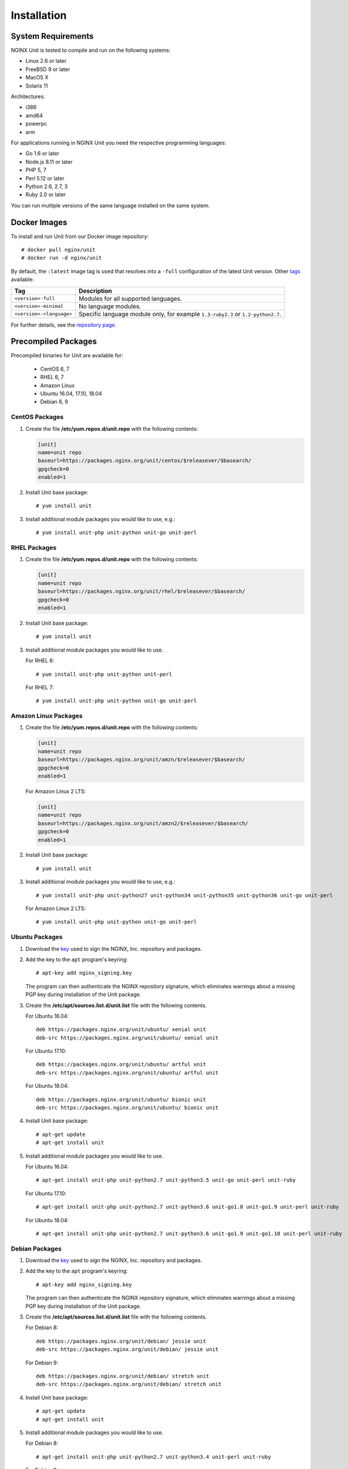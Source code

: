 .. |_| unicode:: 0xA0
   :trim:

.. highlight:: none

############
Installation
############

System Requirements
*******************

NGINX Unit is tested to compile and run on the following systems:

* Linux 2.6 or later
* FreeBSD 9 or later
* MacOS X
* Solaris 11

Architectures:

* i386
* amd64
* powerpc
* arm

For applications running in NGINX Unit you need the respective programming
languages:

* Go 1.6 or later
* Node.js 8.11 or later
* PHP 5, 7
* Perl 5.12 or later
* Python 2.6, 2.7, 3
* Ruby 2.0 or later

You can run multiple versions of the same language installed on the same
system.

.. _installation-docker:

Docker Images
*************

To install and run Unit from our Docker image repository::

    # docker pull nginx/unit
    # docker run -d nginx/unit

By default, the ``:latest`` image tag is used that resolves into a
``-full`` configuration of the latest Unit version.  Other `tags <https://hub.
docker.com/r/nginx/unit/tags/>`_ available:

.. list-table::
    :header-rows: 1

    * - Tag
      - Description

    * - ``<version>-full``
      - Modules for all supported languages.

    * - ``<version>-minimal``
      - No language modules.

    * - ``<version>-<language>``
      - Specific language module only, for example ``1.3-ruby2.3`` or
        ``1.2-python2.7``.

For further details, see the `repository page <https://hub.docker.com/r/
nginx/unit/>`_.

.. _installation-precomp-pkgs:

Precompiled Packages
********************

Precompiled binaries for Unit are available for:

 * CentOS 6, 7
 * RHEL 6, 7
 * Amazon Linux
 * Ubuntu 16.04, 17.10, 18.04
 * Debian 8, 9

CentOS Packages
===============

1. Create the file **/etc/yum.repos.d/unit.repo** with the following
   contents:

   .. code-block:: ini

    [unit]
    name=unit repo
    baseurl=https://packages.nginx.org/unit/centos/$releasever/$basearch/
    gpgcheck=0
    enabled=1

2. Install Unit base package::

    # yum install unit

3. Install additional module packages you would like to use, e.g.::

    # yum install unit-php unit-python unit-go unit-perl

RHEL Packages
=============

1. Create the file **/etc/yum.repos.d/unit.repo** with the following
   contents:

   .. code-block:: ini

    [unit]
    name=unit repo
    baseurl=https://packages.nginx.org/unit/rhel/$releasever/$basearch/
    gpgcheck=0
    enabled=1

2. Install Unit base package::

    # yum install unit

3. Install additional module packages you would like to use.

   For RHEL 6::

    # yum install unit-php unit-python unit-perl

   For RHEL 7::

    # yum install unit-php unit-python unit-go unit-perl

Amazon Linux Packages
=====================

1. Create the file **/etc/yum.repos.d/unit.repo** with the following
   contents:

   .. code-block:: ini

    [unit]
    name=unit repo
    baseurl=https://packages.nginx.org/unit/amzn/$releasever/$basearch/
    gpgcheck=0
    enabled=1

   For Amazon Linux 2 LTS:

   .. code-block:: ini

    [unit]
    name=unit repo
    baseurl=https://packages.nginx.org/unit/amzn2/$releasever/$basearch/
    gpgcheck=0
    enabled=1

2. Install Unit base package::

    # yum install unit

3. Install additional module packages you would like to use, e.g.::

    # yum install unit-php unit-python27 unit-python34 unit-python35 unit-python36 unit-go unit-perl

   For Amazon Linux 2 LTS::

    # yum install unit-php unit-python unit-go unit-perl

Ubuntu Packages
===============

1. Download the `key <https://nginx.org/keys/nginx_signing.key>`_ used to sign
   the NGINX, |_| Inc. repository and packages.

2. Add the key to the ``apt`` program's keyring::

    # apt-key add nginx_signing.key

   The program can then authenticate the NGINX repository signature,
   which eliminates warnings about a missing PGP key during installation
   of the Unit package.

3. Create the **/etc/apt/sources.list.d/unit.list** file with the
   following contents.

   For Ubuntu 16.04::

    deb https://packages.nginx.org/unit/ubuntu/ xenial unit
    deb-src https://packages.nginx.org/unit/ubuntu/ xenial unit

   For Ubuntu 17.10::

    deb https://packages.nginx.org/unit/ubuntu/ artful unit
    deb-src https://packages.nginx.org/unit/ubuntu/ artful unit

   For Ubuntu 18.04::

    deb https://packages.nginx.org/unit/ubuntu/ bionic unit
    deb-src https://packages.nginx.org/unit/ubuntu/ bionic unit

4. Install Unit base package::

    # apt-get update
    # apt-get install unit

5. Install additional module packages you would like to use.

   For Ubuntu 16.04::

    # apt-get install unit-php unit-python2.7 unit-python3.5 unit-go unit-perl unit-ruby

   For Ubuntu 17.10::

    # apt-get install unit-php unit-python2.7 unit-python3.6 unit-go1.8 unit-go1.9 unit-perl unit-ruby

   For Ubuntu 18.04::

    # apt-get install unit-php unit-python2.7 unit-python3.6 unit-go1.9 unit-go1.10 unit-perl unit-ruby

Debian Packages
===============

1. Download the `key <https://nginx.org/keys/nginx_signing.key>`_ used to sign
   the NGINX, |_| Inc. repository and packages.

2. Add the key to the ``apt`` program's keyring::

    # apt-key add nginx_signing.key

   The program can then authenticate the NGINX repository signature,
   which eliminates warnings about a missing PGP key during installation
   of the Unit package.

3. Create the **/etc/apt/sources.list.d/unit.list** file with the
   following contents.

   For Debian 8::

    deb https://packages.nginx.org/unit/debian/ jessie unit
    deb-src https://packages.nginx.org/unit/debian/ jessie unit

   For Debian 9::

    deb https://packages.nginx.org/unit/debian/ stretch unit
    deb-src https://packages.nginx.org/unit/debian/ stretch unit

4. Install Unit base package::

    # apt-get update
    # apt-get install unit

5. Install additional module packages you would like to use.

   For Debian 8::

    # apt-get install unit-php unit-python2.7 unit-python3.4 unit-perl unit-ruby

   For Debian 9::

    # apt-get install unit-php unit-python2.7 unit-python3.5 unit-go1.7 unit-go1.8 unit-perl unit-ruby

.. _installation-community-repos:

Community Repositories
**********************

Warning: Distributions listed in this section are maintained by their
respective communities.  NGINX has no control or responsibility over these
resources.  Proceed at your own consideration.

.. _installation-freebsd-pkgs-prts:

FreeBSD
=======

.. _installation-freebsd-pkgs:

To install Unit using `FreeBSD packages <https://www.
freebsd.org/doc/en_US.ISO8859-1/books/handbook/pkgng-intro.html>`_, update the
repository and install the package::

    # pkg install -y unit

.. _installation-freebsd-prts:

To install Unit using `FreeBSD ports <https://www.
freebsd.org/doc/en_US.ISO8859-1/books/handbook/ports-using.html>`_, update your
port collection.

For ``portsnap``::

    # portsnap fetch update

For ``svn``::

    # svn update /usr/ports

Next, browse to the port path to build and install the port::

    # cd /usr/ports/www/unit
    # make
    # make install

Warning: ``make`` here is used in port configuration.  For ``make`` commands
to build Unit from the code in our repositories, see :ref:`installation-src`.

.. _installation-gnt-prtg:

Gentoo
======

To install Unit using `Portage <https://wiki.gentoo.org/wiki/
Handbook:X86/Full/Portage>`_, update the repository and install the `package
<https://packages.gentoo.org/packages/www-servers/nginx-unit>`_::

    # emerge --sync
    # emerge www-servers/nginx-unit

.. _installation-src:

Source Code
***********

This section explains how to compile and install Unit from the source code.

Getting Sources
===============

There are three ways to obtain the Unit source code: from the NGINX, |_| Inc.
Mercurial repository, from GitHub, or in a tarball.

In each case, the sources are placed in the **unit** subdirectory of the
current working directory.

Mercurial Repository
--------------------

1. If you don't already have the Mercurial software, download and install it.
   For example, on Ubuntu systems, run this command::

    # apt-get install mercurial

2. Download the Unit sources::

    # hg clone https://hg.nginx.org/unit

GitHub Repository
-----------------

1. If you don't already have the Git software, download it.
   See the `GitHub documentation <https://help.github.com/>`_.

2. Download the Unit sources::

    # git clone https://github.com/nginx/unit

Tarball
-------

Unit source code tarballs are available at https://unit.nginx.org/download/.

Installing Required Software
============================

Before configuring and compiling Unit, you must install the required build
tools plus the library files for each of the available languages (Go, Node.js,
PHP, Perl, Python, and Ruby) that you want to support.

Ubuntu Prerequisites
--------------------

1. Install the build tools::

    # apt-get install build-essential

2. For Go applications support, install the ``golang`` package::

    # apt-get install golang

3. For Node.js applications support, install the :program:`nodejs` package and
   the :program:`node-gyp` tool, as well as the :program:`unit-dev` package:

    .. code-block:: console

       # apt-get install nodejs
       # apt-get install unit-dev
       # apt-get install npm
       # npm install node-gyp

4. For PHP applications support, install the ``php-dev`` and ``libphp-embed``
   packages::

    # apt-get install php-dev
    # apt-get install libphp-embed

5. For Python applications support, install the ``python-dev`` package::

    # apt-get install python-dev

6. For Perl applications support, install the ``libperl-dev`` package::

    # apt-get install libperl-dev

7. For Ruby applications support, install the ``ruby-dev`` package::

    # apt-get install ruby-dev

CentOS Prerequisites
--------------------

1. Install the build tools::

    # yum install gcc make

2. For Go applications support, install the ``golang`` package::

    # yum install golang

3. For Node.js applications support, install the :program:`nodejs` package and
   the :program:`node-gyp` tool, as well as the :program:`unit-devel` package:

   .. code-block:: console

       # curl --silent --location \
            https://rpm.nodesource.com/setup_<Node.js version>.x | bash -
       # yum install nodejs
       # yum install unit-devel
       # npm install node-gyp

4. For PHP applications support, install the ``php-devel`` and ``php-embedded``
   packages::

    # yum install php-devel php-embedded

5. For Python applications support, install the ``python-devel`` package::

    # yum install python-devel

6. For Perl applications support, install the ``perl-devel`` and ``perl-libs``
   packages::

    # yum install perl-devel perl-libs

7. For Ruby applications support, install the ``ruby-devel`` package::

    # yum install ruby-devel

.. _installation-config-src:

Configuring Sources
===================

First, run system checks and create the :file:`Makefile` that you will update
during language module setup:

.. code-block:: console

    # ./configure

The :program:`./configure` script has the following options available:

--help
    Displays a brief summary of general :program:`./configure` options.

    For language-specific details, run :command:`./configure <language>
    --help`.

--cc=pathname
    Specific C compiler pathname.

    The default value is :samp:`cc`.

--cc-opt=options
    Additional C compiler options.

--ld-opt=options
    Additional linker options.

--prefix=directory

    Destination directory prefix for relative pathnames (can
    occur in :option:`!--bindir`, :option:`!--sbindir`, :option:`!--libdir`,
    :option:`!--incdir`, :option:`!--modules`, :option:`!--state`,
    :option:`!--pid`, :option:`!--log`, and :option:`!--control`).

    Specify the prefix to customize Unit's post-installation directory
    structure.

--bindir=directory
    Directory name for end-user executables; relative path here is
    :option:`!--prefix`-based.

    The default value is :samp:`bin`.

--sbindir=directory
    Directory name for sysadmin executables; relative path here is
    :option:`!--prefix`-based.

    The default value is :samp:`sbin`.

--libdir=directory
    Directory name for :program:`libunit` library files; relative path here is
    :option:`!--prefix`-based.

    The default value is :samp:`lib`.

--incdir=directory
    Directory name for :program:`libunit` include files; relative path here is
    :option:`!--prefix`-based.

    The default value is :samp:`include`.

--modules=directory
    Directory name for Unit language modules; relative path here is
    :option:`!--prefix`-based.

    The default value is :samp:`modules`.

--state=directory
    State directory name; relative path here is :option:`!--prefix`-based.

    The default value is :samp:`state`.

--pid=filename
    Filename for the PID file of Unit's daemon process; relative path here is
    :option:`!--prefix`-based.

    The default value is :samp:`unit.pid`.

--log=filename
    Filename for the Unit log; relative path here is :option:`!--prefix`-based.

    The default value is :samp:`unit.log`.

--control=socket
    Address of the control API socket; Unix sockets (starting with
    :samp:`unix:`), IPv4, and IPv6 sockets are valid here.  For Unix sockets,
    relative path here is :option:`!--prefix`-based.

    The default value is :samp:`unix:control.unit.sock`.

--user=name
    Username to run Unit's non-privileged processes.

    The default value is :samp:`nobody`.

--group=name
    Group name to run Unit's non-privileged processes.

    The default value is :option:`!--user`'s primary group.

--openssl
    Enables OpenSSL support.  Make sure that OpenSSL (1.0.1 and later) header
    files and libraries are available in your compiler's search path.

    To customize the path, provide the :option:`!--cc-opt` and
    :option:`!--ld-opt` options;  alternatively, set :envvar:`CFLAGS` and
    :envvar:`LDFLAGS` environment variables before running
    :program:`./configure`.

    For details, see :ref:`configuration-ssl`.

--debug
    Enables the :ref:`debug log <troubleshooting-dbg-log>`.

--no-unix-sockets
    Disables Unix domain sockets support.

--no-ipv6
    Disables IPv6 support.

Next, configure a module for each language you want to use with Unit.  The
:command:`./configure <language>` commands set up individual language modules
and place module-specific instructions in the :file:`Makefile`.

.. note::

    Unit can run applications in several versions of a supported language side
    by side: you need to configure, build, and install a separate module for
    each version.

.. _installation-go:

Configuring Go
--------------

When you run :command:`./configure go`, Unit sets up the Go package that your
applications will use to run in Unit.  To use the package, install it in your
Go environment.  Available configuration options:

--go=pathname
    Specific Go executable pathname.

    The default value is :samp:`go`.

--go-path=directory
    Custom directory path for Go package installation.

    The default value is :samp:`$GOPATH`.

.. note::

    The :program:`./configure` script doesn't alter the :envvar:`GOPATH`
    `environment variable <https://github.com/golang/go/wiki/GOPATH>`_. Make
    sure these two paths, the configuration-time :option:`!--go-path` and
    compile-time :envvar:`GOPATH`, are coherent so that Go can import and use
    the Unit package.

To build and install the Go package for Unit after configuration, run
:command:`make go-install`:

.. code-block:: console

    # ./configure go
    # make go-install

If you customize the Go executable pathname, use the following pattern:

.. code-block:: console

    # ./configure go --go=/usr/local/bin/go1.7
    # make /usr/local/bin/go1.7-install

Building Go Applications
------------------------

To make a Go application support Unit, modify your source code.

   1. In the :samp:`import` section, add the :samp:`"nginx/unit"` package (you
      have built and installed it earlier with :command:`make go-install`):

      .. code-block:: go

         import (
             ...
             "nginx/unit"
             ...
         )

   2. In the :samp:`main()` function, replace the :samp:`http.ListenandServe`
      call with :samp:`unit.ListenAndServe`:

      .. code-block:: go

         func main() {
             ...
             http.HandleFunc("/", handler)
             ...
             //http.ListenAndServe(":8080", nil)
             unit.ListenAndServe(":8080", nil)
             ...
         }

Build the Go application:

.. code-block:: console

    # go build <application>

The resulting application works as follows:

- When you run it standalone, the :samp:`unit.ListenAndServe` call falls back
  to :samp:`http` functionality.
- When :ref:`Unit runs it <configuration-external>`,
  :samp:`unit.ListenAndServe` communicates with Unit's router process directly,
  ignoring the address supplied as its first argument and relying on the
  :ref:`listener's settings <configuration-listeners>` instead.

.. _installation-nodejs:

Configuring Node.js
-------------------

To set up the Node.js package that your applications need to run in Unit, run
:program:`npm install unit-http` in your local project directory:

.. code-block:: console

    # npm install unit-http

This should suit most of your needs: :program:`npm` builds and installs Unit's
:samp:`unit-http` `package <https://www.npmjs.com/package/unit-http>`_ locally.
Use it in your :ref:`Unit-hosted applications <configuration-external>` as you
would use the built-in :samp:`http` package in common Node.js.

Otherwise, to avoid using :program:`npm` and build the package manually, first
run :program:`./configure nodejs` in Unit's source file directory to set up the
:file:`Makefile` for the :samp:`unit-http` package.  Available options:

--node=pathname
    Specific Node.js executable pathname.

    The default value is :samp:`node`.

--npm=pathname
    Specific NPM executable pathname.

    The default value is :samp:`npm`.

--node-gyp=pathname
    Specific :program:`node-gyp` executable pathname.

    The default value is :samp:`node-gyp`.

Next, run :command:`make node-local-install` to build and install the
:samp:`unit-http` package in your project directory:

.. code-block:: console

    # ./configure nodejs
    # make node-local-install DESTDIR=<your Node.js project directory>

.. note::

    If you customize the Node.js executable pathname, use the following
    pattern:

    .. code-block:: console

        # ./configure nodejs --node=/usr/local/bin/node8.12
        # make /usr/local/bin/node8.12-local-install DESTDIR=<...>

This installs Unit's Node.js package locally.

Finally, whichever installation option you use, update your application with
:samp:`unit-http` instead of :samp:`http`:

.. code-block:: javascript

    var http = require('unit-http');

.. note::

    To run Node.js applications that use the `Express framework
    <https://expressjs.com>`_ in Unit, rewire your code like this:

    .. code-block:: javascript

        #!/usr/bin/env node

        const {
          createServer,
          IncomingMessage,
          ServerResponse,
        } = require('unit-http')

        require('http').ServerResponse = ServerResponse
        require('http').IncomingMessage = IncomingMessage

        const express = require('express')

        const app = express()

        app.get('/', (req, res) => {
          res.set('X-Unit-Type', 'Absolute')
          res.send('Hello, Unit!')
        })

        createServer(app).listen()

.. _installation-perl:

Configuring Perl
----------------

When you run :command:`./configure perl`, the script configures a module to
support running Perl scripts as applications in Unit.  Available command
options:

--include=directory
        Directory path to Perl headers (required to build the module).

        The default is Perl's `$Config{archlib}/CORE <https://perldoc.perl.
        org/Config.html>`_ directory.

--perl=pathname
        Specific Perl executable pathname.

        The default value is :samp:`perl`.

--module=filename
        Target name for the Perl module that Unit will build
        (:file:`<filename>.unit.so`).

        The default value is the filename of the :option:`!--perl` executable.

To configure a module called :file:`perl-5.20.unit.so` for Perl |_| 5.20.2:

.. code-block:: console

    # ./configure perl --module=perl-5.20 \
                       --perl=perl5.20.2

        configuring Perl module
        checking for Perl ... found
         + Perl version: 5.20.2
         + Perl module: perl-5.20.unit.so

To build and install the configured module separately:

.. code-block:: console

    # make perl-5.20
    # make perl-5.20-install

.. _installation-php:

Configuring PHP
---------------

When you run :command:`./configure php`, the script configures a module to
support running PHP applications in Unit via PHP's :program:`embed` SAPI.
Available command options:

--config=pathname
    Pathname of the :program:`php-config` script invoked to configure the PHP
    module.

    The default value is :samp:`php-config`.

--lib-path=directory
    Directory path of PHP's :program:`embed` SAPI library file
    (:file:`libphp<version>.so` or :file:`libphp<version>.a`).

--lib-static
    Enables linking with the static :program:`embed` SAPI library
    (:file:`libphp<version>.a`).  If this option is specified,
    :option:`!--lib-path` is also required.

--module=filename
    Target name for the PHP module that Unit will build
    (:file:`<filename>.unit.so`).

    The default value is :option:`!--config`'s filename without the
    `-config` suffix (thus, :samp:`/usr/bin/php7-config` yields
    :samp:`php7`).

For example, this command configures a module called :file:`php70.unit.so` for
PHP |_| 7.0:

.. code-block:: console

    # ./configure php --module=php70  \
                      --config=/usr/lib64/php7.0/bin/php-config  \
                      --lib-path=/usr/lib64/php7.0/lib64

        configuring PHP module
        checking for PHP ... found
         + PHP version: 7.0.22-0ubuntu0.16.04.1
         + PHP SAPI: [apache2handler embed cgi cli fpm]
        checking for PHP embed SAPI ... found
         + PHP module: php70.unit.so

.. _installation-python:

Configuring Python
------------------

When you run :command:`./configure python`, the script configures a module to
support running Python scripts as applications in Unit.  Available command
options:

--config=pathname
    Pathname of the :program:`python-config` script invoked to configure
    the Python module.

    The default value is :samp:`python-config`.

--lib-path=directory
    Custom directory path of the Python runtime library to use with Unit.

--module=filename
    Target name for the Python module that Unit will build
    (:samp:`<filename>.unit.so`).

    The default value is :option:`!--config`'s filename without the `-config`
    suffix (thus, :samp:`/usr/bin/python3-config` yields :samp:`python3`).

For example, this command configures a module called :file:`py33.unit.so` for
Python |_| 3.3:

.. code-block:: console

    # ./configure python --module=py33  \
                         --config=python-config-3.3

        configuring Python module
        checking for Python ... found
        checking for Python version ... 3.3
         + Python module: py33.unit.so

.. _installation-ruby:

Configuring Ruby
----------------

When you run :program:`./configure ruby`, the script configures a module to
support running Ruby scripts as applications in Unit.  Available command
options:

--module=filename
        Target name for the Ruby module that Unit will build
        (:file:`<filename>.unit.so`).

        The default value is the filename of the :option:`!--ruby` executable.

--ruby=pathname
        Specific Ruby executable pathname.

        The default value is :samp:`ruby`.

For example, this command configures a module called :file:`ru23.unit.so` for
Ruby |_| 2.3:

.. code-block:: console

    # ./configure ruby --module=ru23  \
                       --ruby=ruby23

        configuring Ruby module
        checking for Ruby ... found
         + Ruby version: 2.3.0
         + Ruby module: ru23.unit.so

Compiling Sources
=================

To compile the Unit executable and all configured modules run this command::

    # make all

Installing from Sources
=======================

To install Unit with all modules and Go packages, run the following command::

    # make install
